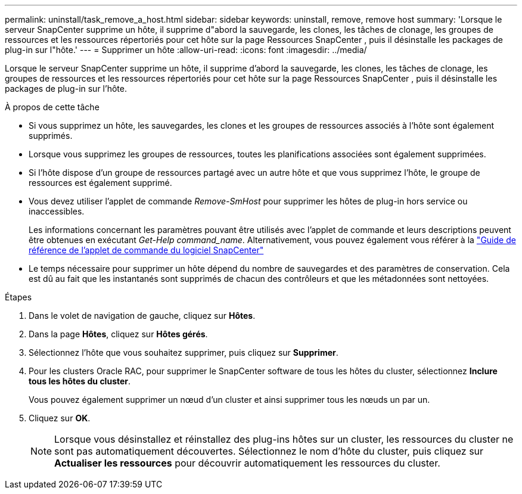 ---
permalink: uninstall/task_remove_a_host.html 
sidebar: sidebar 
keywords: uninstall, remove, remove host 
summary: 'Lorsque le serveur SnapCenter supprime un hôte, il supprime d"abord la sauvegarde, les clones, les tâches de clonage, les groupes de ressources et les ressources répertoriés pour cet hôte sur la page Ressources SnapCenter , puis il désinstalle les packages de plug-in sur l"hôte.' 
---
= Supprimer un hôte
:allow-uri-read: 
:icons: font
:imagesdir: ../media/


[role="lead"]
Lorsque le serveur SnapCenter supprime un hôte, il supprime d'abord la sauvegarde, les clones, les tâches de clonage, les groupes de ressources et les ressources répertoriés pour cet hôte sur la page Ressources SnapCenter , puis il désinstalle les packages de plug-in sur l'hôte.

.À propos de cette tâche
* Si vous supprimez un hôte, les sauvegardes, les clones et les groupes de ressources associés à l'hôte sont également supprimés.
* Lorsque vous supprimez les groupes de ressources, toutes les planifications associées sont également supprimées.
* Si l'hôte dispose d'un groupe de ressources partagé avec un autre hôte et que vous supprimez l'hôte, le groupe de ressources est également supprimé.
* Vous devez utiliser l’applet de commande _Remove-SmHost_ pour supprimer les hôtes de plug-in hors service ou inaccessibles.
+
Les informations concernant les paramètres pouvant être utilisés avec l'applet de commande et leurs descriptions peuvent être obtenues en exécutant _Get-Help command_name_.  Alternativement, vous pouvez également vous référer à la https://docs.netapp.com/us-en/snapcenter-cmdlets/index.html["Guide de référence de l'applet de commande du logiciel SnapCenter"^]

* Le temps nécessaire pour supprimer un hôte dépend du nombre de sauvegardes et des paramètres de conservation.  Cela est dû au fait que les instantanés sont supprimés de chacun des contrôleurs et que les métadonnées sont nettoyées.


.Étapes
. Dans le volet de navigation de gauche, cliquez sur *Hôtes*.
. Dans la page *Hôtes*, cliquez sur *Hôtes gérés*.
. Sélectionnez l'hôte que vous souhaitez supprimer, puis cliquez sur *Supprimer*.
. Pour les clusters Oracle RAC, pour supprimer le SnapCenter software de tous les hôtes du cluster, sélectionnez *Inclure tous les hôtes du cluster*.
+
Vous pouvez également supprimer un nœud d’un cluster et ainsi supprimer tous les nœuds un par un.

. Cliquez sur *OK*.
+

NOTE: Lorsque vous désinstallez et réinstallez des plug-ins hôtes sur un cluster, les ressources du cluster ne sont pas automatiquement découvertes.  Sélectionnez le nom d’hôte du cluster, puis cliquez sur *Actualiser les ressources* pour découvrir automatiquement les ressources du cluster.


